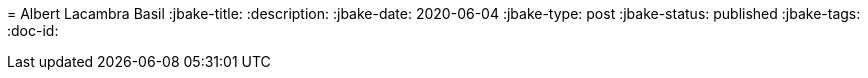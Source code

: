=  
Albert Lacambra Basil 
:jbake-title:  
:description:  
:jbake-date: 2020-06-04 
:jbake-type: post 
:jbake-status: published 
:jbake-tags:  
:doc-id:  
